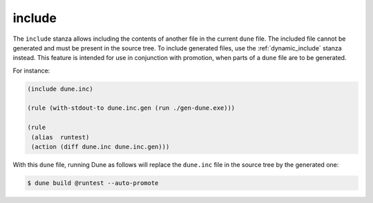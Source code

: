 include
-------

The ``include`` stanza allows including the contents of another file in the
current ``dune`` file. The included file cannot be generated and must
be present in the source tree. To include generated files, 
use the :ref:`dynamic_include` stanza instead. This feature is intended 
for use in conjunction with promotion, when parts of a ``dune`` file are to be generated.

For instance:

.. code:: dune

    (include dune.inc)

    (rule (with-stdout-to dune.inc.gen (run ./gen-dune.exe)))

    (rule
     (alias  runtest)
     (action (diff dune.inc dune.inc.gen)))

With this ``dune`` file, running Dune as follows will replace the ``dune.inc``
file in the source tree by the generated one:

.. code:: console

    $ dune build @runtest --auto-promote
